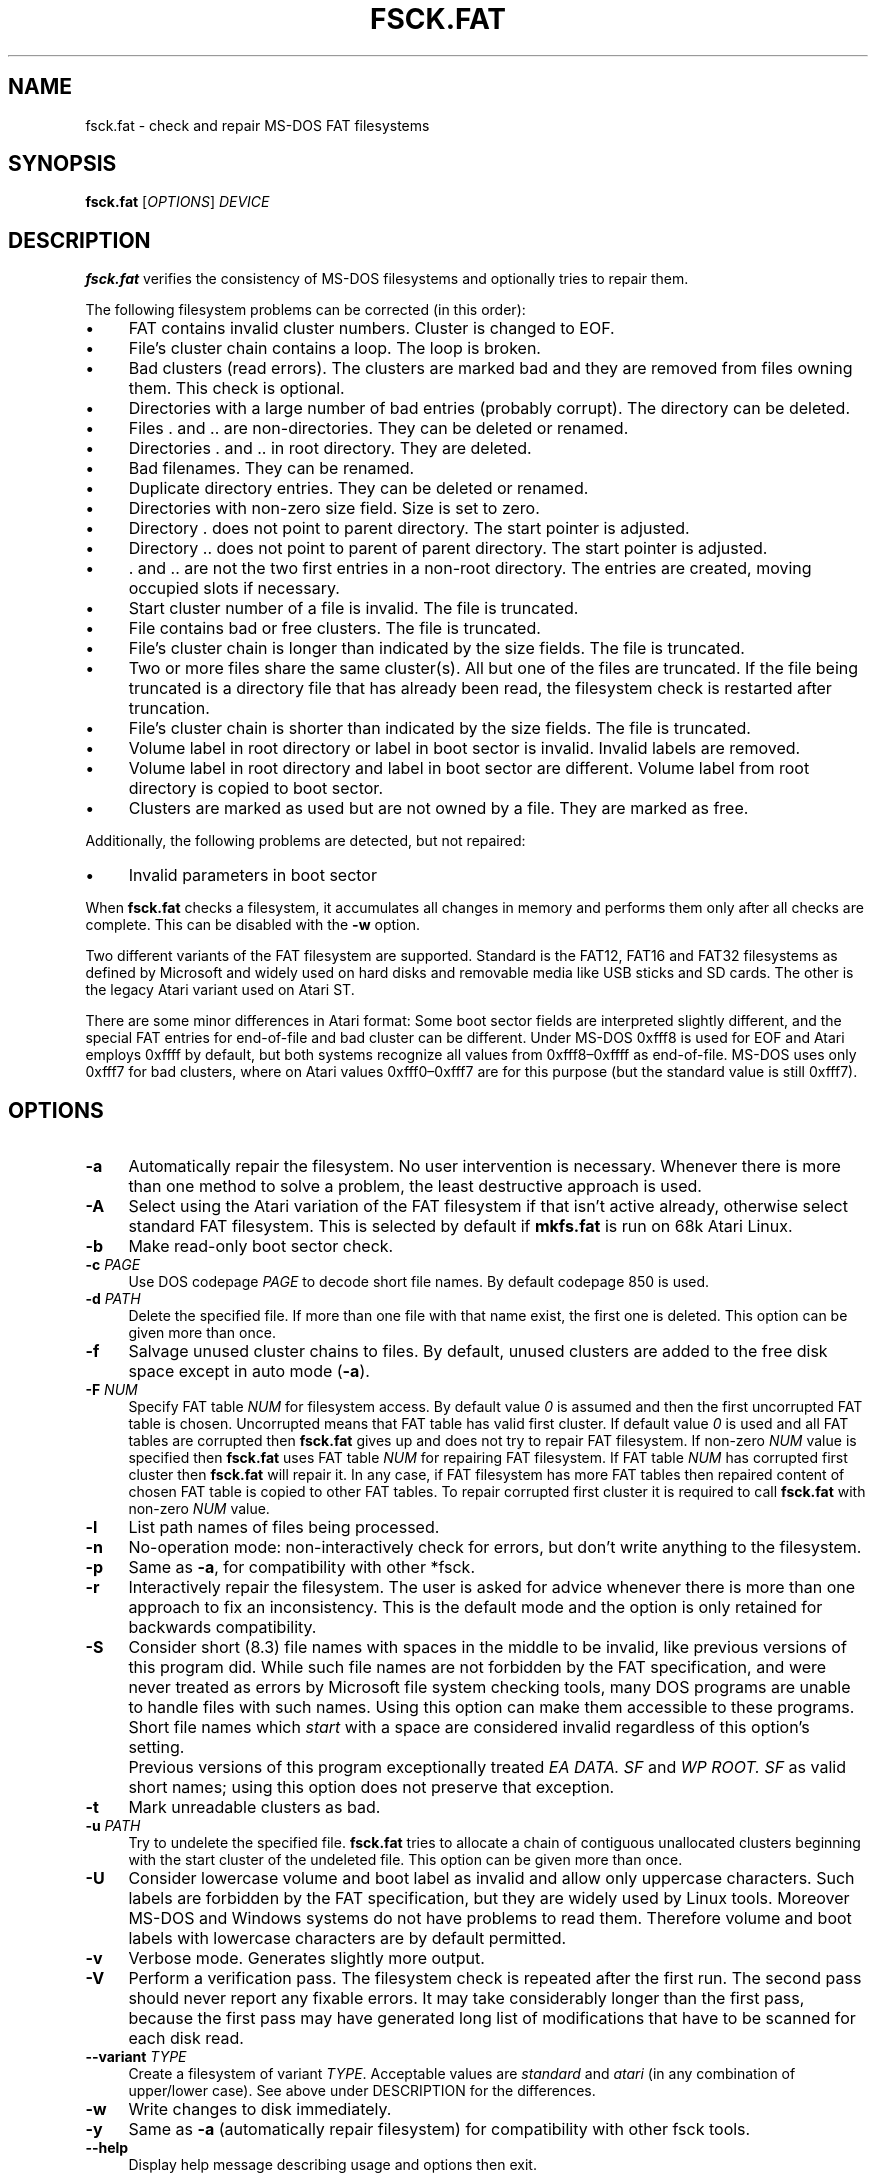 .\" fsck.fat.8 - manpage for fsck.fat
.\"
.\" Copyright (C) 2006-2014 Daniel Baumann <daniel@debian.org>
.\" Copyright (C) 2018-2021 Pali Rohár <pali.rohar@gmail.com>
.\"
.\" This program is free software: you can redistribute it and/or modify
.\" it under the terms of the GNU General Public License as published by
.\" the Free Software Foundation, either version 3 of the License, or
.\" (at your option) any later version.
.\"
.\" This program is distributed in the hope that it will be useful,
.\" but WITHOUT ANY WARRANTY; without even the implied warranty of
.\" MERCHANTABILITY or FITNESS FOR A PARTICULAR PURPOSE. See the
.\" GNU General Public License for more details.
.\"
.\" You should have received a copy of the GNU General Public License
.\" along with this program. If not, see <http://www.gnu.org/licenses/>.
.\"
.\" The complete text of the GNU General Public License
.\" can be found in /usr/share/common-licenses/GPL-3 file.
.\"
.\"
.TH FSCK.FAT 8 2021-01-31 "dosfstools 4.2"
.SH NAME
fsck.fat \- check and repair MS-DOS FAT filesystems
.\" ----------------------------------------------------------------------------
.SH SYNOPSIS
\fBfsck.fat\fP [\fIOPTIONS\fP] \fIDEVICE\fP
.\" ----------------------------------------------------------------------------
.SH DESCRIPTION
\fBfsck.fat\fP verifies the consistency of MS-DOS filesystems and optionally
tries to repair them.
.PP
The following filesystem problems can be corrected (in this order):
.IP "\(bu" 4
FAT contains invalid cluster numbers.
Cluster is changed to EOF.
.IP "\(bu" 4
File's cluster chain contains a loop.
The loop is broken.
.IP "\(bu" 4
Bad clusters (read errors).
The clusters are marked bad and they are removed from files owning them.
This check is optional.
.IP "\(bu" 4
Directories with a large number of bad entries (probably corrupt).
The directory can be deleted.
.IP "\(bu" 4
Files . and .. are non-directories.
They can be deleted or renamed.
.IP "\(bu" 4
Directories . and .. in root directory.
They are deleted.
.IP "\(bu" 4
Bad filenames.
They can be renamed.
.IP "\(bu" 4
Duplicate directory entries.
They can be deleted or renamed.
.IP "\(bu" 4
Directories with non-zero size field.
Size is set to zero.
.IP "\(bu" 4
Directory . does not point to parent directory.
The start pointer is adjusted.
.IP "\(bu" 4
Directory .. does not point to parent of parent directory.
The start pointer is adjusted.
.IP "\(bu" 4
\&. and .. are not the two first entries in a non-root directory.
The entries are created, moving occupied slots if necessary.
.IP "\(bu" 4
Start cluster number of a file is invalid.
The file is truncated.
.IP "\(bu" 4
File contains bad or free clusters.
The file is truncated.
.IP "\(bu" 4
File's cluster chain is longer than indicated by the size fields.
The file is truncated.
.IP "\(bu" 4
Two or more files share the same cluster(s).
All but one of the files are truncated.
If the file being truncated is a directory file that has already been read, the
filesystem check is restarted after truncation.
.IP "\(bu" 4
File's cluster chain is shorter than indicated by the size fields.
The file is truncated.
.IP "\(bu" 4
Volume label in root directory or label in boot sector is invalid.
Invalid labels are removed.
.IP "\(bu" 4
Volume label in root directory and label in boot sector are different.
Volume label from root directory is copied to boot sector.
.IP "\(bu" 4
Clusters are marked as used but are not owned by a file.
They are marked as free.
.PP
Additionally, the following problems are detected, but not repaired:
.IP "\(bu" 4
Invalid parameters in boot sector
.PP
When \fBfsck.fat\fP checks a filesystem, it accumulates all changes in memory
and performs them only after all checks are complete.
This can be disabled with the \fB\-w\fP option.
.PP
Two different variants of the FAT filesystem are supported.
Standard is the FAT12, FAT16 and FAT32 filesystems as defined by Microsoft and
widely used on hard disks and removable media like USB sticks and SD cards.
The other is the legacy Atari variant used on Atari ST.
.PP
There are some minor differences in Atari format:
Some boot sector fields are interpreted slightly different, and the special FAT
entries for end-of-file and bad cluster can be different.
Under MS-DOS 0xfff8 is used for EOF and Atari employs 0xffff by default, but
both systems recognize all values from 0xfff8\(en0xffff as end-of-file.
MS-DOS uses only 0xfff7 for bad clusters, where on Atari values 0xfff0\(en0xfff7
are for this purpose (but the standard value is still 0xfff7).
.\" ----------------------------------------------------------------------------
.SH OPTIONS
.IP "\fB\-a\fP" 4
Automatically repair the filesystem.
No user intervention is necessary.
Whenever there is more than one method to solve a problem, the least
destructive approach is used.
.IP "\fB\-A\fP" 4
Select using the Atari variation of the FAT filesystem if that isn't active
already, otherwise select standard FAT filesystem.
This is selected by default if \fBmkfs.fat\fP is run on 68k Atari Linux.
.IP "\fB-b\fP" 4
Make read-only boot sector check.
.IP "\fB-c\fP \fIPAGE\fP" 4
Use DOS codepage \fIPAGE\fP to decode short file names.
By default codepage 850 is used.
.IP "\fB\-d\fP \fIPATH\fP" 4
Delete the specified file.
If more than one file with that name exist, the first one is deleted.
This option can be given more than once.
.IP "\fB\-f\fP" 4
Salvage unused cluster chains to files.
By default, unused clusters are added to the free disk space except in auto mode
(\fB\-a\fP).
.IP "\fB\-F\fP \fINUM\fP" 4
Specify FAT table \fINUM\fP for filesystem access.
By default value \fI0\fP is assumed and then the first uncorrupted FAT table is
chosen.
Uncorrupted means that FAT table has valid first cluster.
If default value \fI0\fP is used and all FAT tables are corrupted then
\fBfsck.fat\fP gives up and does not try to repair FAT filesystem.
If non-zero \fINUM\fP value is specified then \fBfsck.fat\fP uses FAT table
\fINUM\fP for repairing FAT filesystem.
If FAT table \fINUM\fP has corrupted first cluster then \fBfsck.fat\fP will
repair it.
In any case, if FAT filesystem has more FAT tables then repaired content of
chosen FAT table is copied to other FAT tables.
To repair corrupted first cluster it is required to call \fBfsck.fat\fP with
non-zero \fINUM\fP value.
.IP "\fB\-l\fP" 4
List path names of files being processed.
.IP "\fB\-n\fP" 4
No-operation mode: non-interactively check for errors, but don't write
anything to the filesystem.
.IP "\fB\-p\fP" 4
Same as \fB\-a\fP, for compatibility with other *fsck.
.IP "\fB\-r\fP" 4
Interactively repair the filesystem.
The user is asked for advice whenever there is more than one approach to fix an
inconsistency.
This is the default mode and the option is only retained for backwards
compatibility.
.IP "\fB\-S\fP" 4
Consider short (8.3) file names with spaces in the middle to be invalid, like
previous versions of this program did.
While such file names are not forbidden by the FAT specification, and were never
treated as errors by Microsoft file system checking tools, many DOS programs are
unable to handle files with such names.
Using this option can make them accessible to these programs.
.IP "" 4
Short file names which \fIstart\fP with a space are considered invalid
regardless of this option's setting.
.IP "" 4
Previous versions of this program exceptionally treated \fIEA DATA. SF\fP and
\fIWP ROOT. SF\fP as valid short names; using this option does not preserve
that exception.
.IP "\fB\-t\fP" 4
Mark unreadable clusters as bad.
.IP "\fB\-u\fP \fIPATH\fP" 4
Try to undelete the specified file.
\fBfsck.fat\fP tries to allocate a chain of contiguous unallocated clusters
beginning with the start cluster of the undeleted file.
This option can be given more than once.
.IP "\fB\-U\fP" 4
Consider lowercase volume and boot label as invalid and allow only uppercase
characters.
Such labels are forbidden by the FAT specification, but they are widely used
by Linux tools.
Moreover MS-DOS and Windows systems do not have problems to read them.
Therefore volume and boot labels with lowercase characters are by default
permitted.
.IP "\fB\-v\fP" 4
Verbose mode.
Generates slightly more output.
.IP "\fB\-V\fP" 4
Perform a verification pass.
The filesystem check is repeated after the first run.
The second pass should never report any fixable errors.
It may take considerably longer than the first pass, because the first pass may
have generated long list of modifications that have to be scanned for each disk
read.
.IP "\fB\-\-variant\fP \fITYPE\fP" 4
Create a filesystem of variant \fITYPE\fP.
Acceptable values are \fIstandard\fP and \fIatari\fP (in any combination of
upper/lower case).
See above under DESCRIPTION for the differences.
.IP "\fB\-w\fP" 4
Write changes to disk immediately.
.IP "\fB\-y\fP" 4
Same as \fB\-a\fP (automatically repair filesystem) for compatibility with other
fsck tools.
.IP "\fB\-\-help\fP" 4
Display help message describing usage and options then exit.
.\" ----------------------------------------------------------------------------
.SH "EXIT STATUS"
.IP "0" 4
No recoverable errors have been detected.
.IP "1" 4
Recoverable errors have been detected or \fBfsck.fat\fP has discovered an
internal inconsistency.
.IP "2" 4
Usage error.
\fBfsck.fat\fP did not access the filesystem.
.\" ----------------------------------------------------------------------------
.SH FILES
.IP "\fIfsck0000.rec\fP, \fIfsck0001.rec\fP, ..." 4
When recovering from a corrupted filesystem, \fBfsck.fat\fP dumps recovered data
into files named \fIfsckNNNN.rec\fP in the top level directory of the filesystem.
.\" ----------------------------------------------------------------------------
.SH BUGS
.IP "\(bu" 4
Does not remove entirely empty directories.
.IP "\(bu" 4
Should give more diagnostic messages.
.IP "\(bu" 4
Undeleting files should use a more sophisticated algorithm.
.\" ----------------------------------------------------------------------------
.SH SEE ALSO
.BR fatlabel (8),
.BR mkfs.fat (8)
.\" ----------------------------------------------------------------------------
.SH HOMEPAGE
The home for the \fBdosfstools\fP project is its
.UR https://github.com/dosfstools/dosfstools
GitHub project page
.UE .
.\" ----------------------------------------------------------------------------
.SH AUTHORS
\fBdosfstools\fP were written by
.MT werner.almesberger@\:lrc.di.epfl.ch
Werner Almesberger
.ME ,
.MT Roman.Hodek@\:informatik.\:uni-erlangen.de
Roman Hodek
.ME ,
and others.
Current maintainers are
.MT aeb@\:debian.org
Andreas Bombe
.ME
and
.MT pali.rohar@\:gmail.com
Pali Rohár
.ME .
